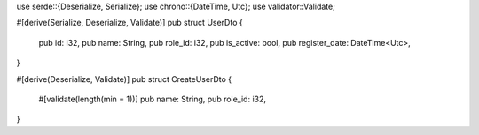use serde::{Deserialize, Serialize};
use chrono::{DateTime, Utc};
use validator::Validate;

#[derive(Serialize, Deserialize, Validate)]
pub struct UserDto {
    pub id: i32,
    pub name: String,
    pub role_id: i32,
    pub is_active: bool,
    pub register_date: DateTime<Utc>,
}

#[derive(Deserialize, Validate)]
pub struct CreateUserDto {
    #[validate(length(min = 1))]
    pub name: String,
    pub role_id: i32,
}